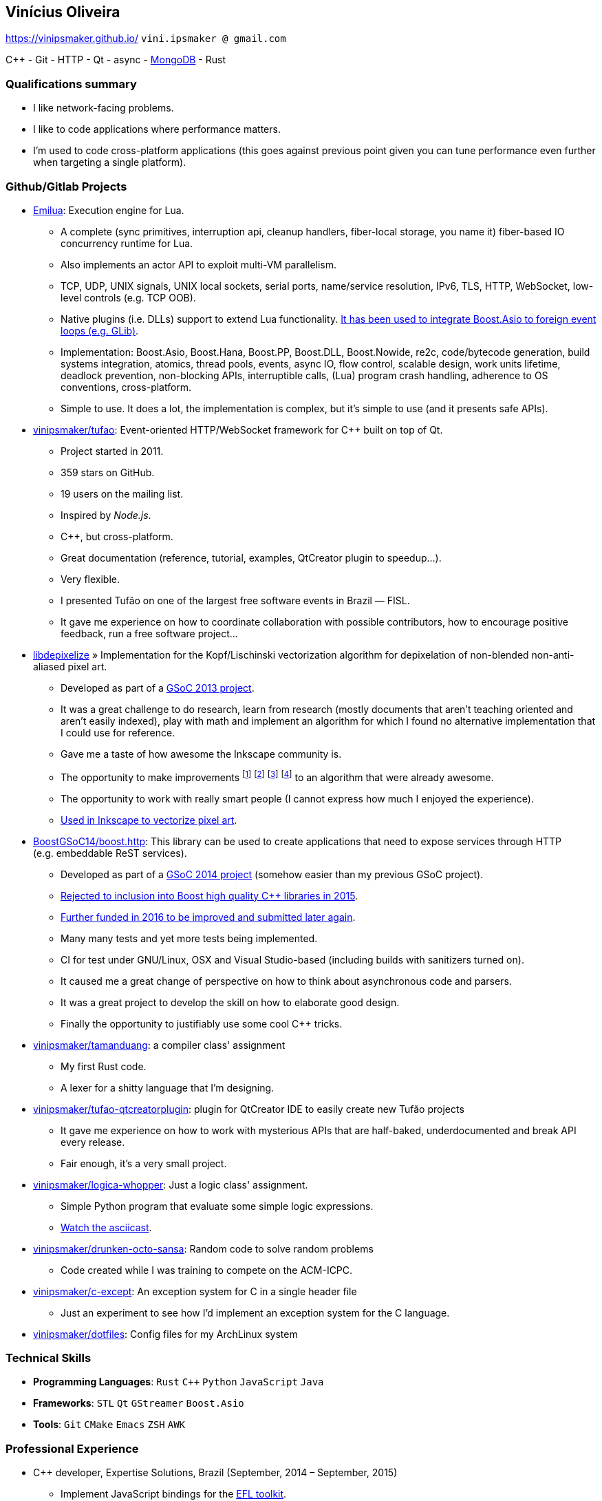 == Vinícius Oliveira

:cpp: C++

https://vinipsmaker.github.io/ `vini.ipsmaker @ gmail.com`
//`+55 (82) 99970-4230`

{cpp} - Git - HTTP - Qt - async - http://stackoverflow.com/users/883113/vinipsmaker?tab=answers[MongoDB] - Rust

=== Qualifications summary

* I like network-facing problems.
* I like to code applications where performance matters.
* I'm used to code cross-platform applications (this goes against previous point
  given you can tune performance even further when targeting a single platform).

=== Github/Gitlab Projects

* https://gitlab.com/emilua/emilua[Emilua]: Execution engine for Lua.
** A complete (sync primitives, interruption api, cleanup handlers, fiber-local
   storage, you name it) fiber-based IO concurrency runtime for Lua.
** Also implements an actor API to exploit multi-VM parallelism.
** TCP, UDP, UNIX signals, UNIX local sockets, serial ports, name/service
   resolution, IPv6, TLS, HTTP, WebSocket, low-level controls (e.g. TCP OOB).
** Native plugins (i.e. DLLs) support to extend Lua
   functionality. https://gitlab.com/emilua/glib[It has been used to integrate
   Boost.Asio to foreign event loops (e.g. GLib)].
** Implementation: Boost.Asio, Boost.Hana, Boost.PP, Boost.DLL, Boost.Nowide,
   re2c, code/bytecode generation, build systems integration, atomics, thread
   pools, events, async IO, flow control, scalable design, work units lifetime,
   deadlock prevention, non-blocking APIs, interruptible calls, (Lua) program
   crash handling, adherence to OS conventions, cross-platform.
** Simple to use. It does a lot, the implementation is complex, but it's simple
   to use (and it presents safe APIs).
* http://github.com/vinipsmaker/tufao[vinipsmaker/tufao]: Event-oriented
  HTTP/WebSocket framework for {cpp} built on top of Qt.
** Project started in 2011.
** 359 stars on GitHub.
** 19 users on the mailing list.
** Inspired by _Node.js_.
** {cpp}, but cross-platform.
** Great documentation (reference, tutorial, examples, QtCreator plugin to
   speedup…).
** Very flexible.
** I presented Tufão on one of the largest free software events in Brazil —
   FISL.
** It gave me experience on how to coordinate collaboration with possible
   contributors, how to encourage positive feedback, run a free software
   project…
* https://launchpad.net/libdepixelize[libdepixelize] » Implementation for the
  Kopf/Lischinski vectorization algorithm for depixelation of non-blended
  non-anti-aliased pixel art.
** Developed as part of a
  https://vinipsmaker.wordpress.com/2013/05/28/gsoc2013-inkscape/[GSoC 2013
  project].
** It was a great challenge to do research, learn from research (mostly
  documents that aren’t teaching oriented and aren’t easily indexed), play with
  math and implement an algorithm for which I found no alternative
  implementation that I could use for reference.
** Gave me a taste of how awesome the Inkscape community is.
** The opportunity to make improvements
  footnote:[https://vinipsmaker.wordpress.com/2013/08/20/should-i-really-target-kopf-lischinski/]
  footnote:[https://plus.google.com/118295250366112843114/posts/84tLGpMFRe5]
  footnote:[https://vinipsmaker.wordpress.com/2014/04/01/another-libdepixelize-update/]
  footnote:[https://plus.google.com/118295250366112843114/posts/WXEWKtyetEN] to
  an algorithm that were already awesome.
** The opportunity to work with really smart people (I cannot express how much I
   enjoyed the experience).
** http://wiki.inkscape.org/wiki/index.php/Release_notes/0.91#Trace_Pixel_Art_.28libdepixelize.29[Used
   in Inkscape to vectorize pixel art].
* http://github.com/BoostGSoC14/boost.http[BoostGSoC14/boost.http]: This
  library can be used to create applications that need to expose services
  through HTTP (e.g. embeddable ReST services).
** Developed as part of a
http://www.google-melange.com/gsoc/project/details/google/gsoc2014/vinipsmaker/5835889892655104[GSoC
2014 project] (somehow easier than my previous GSoC project).
** https://vinipsmaker.wordpress.com/2015/09/05/boost-http-rejected/[Rejected to
   inclusion into Boost high quality {cpp} libraries in 2015].
** https://vinipsmaker.wordpress.com/2016/04/26/boost-http-parser-project/[Further
   funded in 2016 to be improved and submitted later again].
** Many many tests and yet more tests being implemented.
** CI for test under GNU/Linux, OSX and Visual Studio-based (including builds
   with sanitizers turned on).
** It caused me a great change of perspective on how to think about asynchronous
   code and parsers.
** It was a great project to develop the skill on how to elaborate good design.
** Finally the opportunity to justifiably use some cool {cpp} tricks.
* http://github.com/vinipsmaker/tamanduang[vinipsmaker/tamanduang]: a compiler
  class' assignment
** My first Rust code.
** A lexer for a shitty language that I’m designing.
* http://github.com/vinipsmaker/tufao-qtcreatorplugin[vinipsmaker/tufao-qtcreatorplugin]:
  plugin for QtCreator IDE to easily create new Tufão projects
** It gave me experience on how to work with mysterious APIs that are
   half-baked, underdocumented and break API every release.
** Fair enough, it’s a very small project.
* http://github.com/vinipsmaker/logica-whopper[vinipsmaker/logica-whopper]: Just
  a logic class' assignment.
** Simple Python program that evaluate some simple logic expressions.
** https://asciinema.org/a/7839[Watch the asciicast].
* http://github.com/vinipsmaker/drunken-octo-sansa[vinipsmaker/drunken-octo-sansa]:
  Random code to solve random problems
** Code created while I was training to compete on the ACM-ICPC.
* http://github.com/vinipsmaker/c-except[vinipsmaker/c-except]: An exception
  system for C in a single header file
** Just an experiment to see how I’d implement an exception system for the C
   language.
* http://github.com/vinipsmaker/dotfiles[vinipsmaker/dotfiles]: Config files for
  my ArchLinux system

=== Technical Skills

* *Programming Languages*: `Rust` `C++` `Python` `JavaScript` `Java`
* *Frameworks*: `STL` `Qt` `GStreamer` `Boost.Asio`
* *Tools*: `Git` `CMake` `Emacs` `ZSH` `AWK`

=== Professional Experience

* {cpp} developer, Expertise Solutions, Brazil (September, 2014 – September,
  2015)
** Implement JavaScript bindings for the
   http://en.wikipedia.org/wiki/Enlightenment_Foundation_Libraries[EFL toolkit].
** Technologies got to work on: `C++` `v8` `EFL` `JavaScript` `Git` `autotools`.
* Rust developer, MaidSafe, remote (June, 2015 – December, 2016)
** Help the development of SAFE network.
** Major parts of contributed code in Rust, but also took part on fixing code on
   the FFI boundaries between C and JavaScript (NodeJS).
** Got to work with NAT traversal research and implementation.
** Cross-platform and scalability issues related to network APIs.
** Technologies got to work on: `Rust` `Git`.
* {cpp} developer, BlinkTrade, remote (February, 2017 – October, 2020)
** Help develop a trading platform for cryptocurrencies.
** https://github.com/blinktrade/iofiber[Develop a fiber library].
** Develop the web-facing gateway that absorbs most of the concurrency problems
   in the pipeline (routing requests, multiplexing many channels, keeping state
   synchronized, renegotiating state, broadcasting events, synthesizing lost
   events, ensuring DoS-protection limits, opportunistically compressing
   notification queues, perform proper scheduling strategies to avoid classical
   problems such as starvation and that kind of problem... and many more).
** Implement JSON parsing ideas to merge multiple validation layers into an
   one-pass operation. You can have a grasp on the kind of ideas used by reading
   https://gitlab.com/-/snippets/2016550[the review I've submitted to
   Boost.JSON].
** Teamwork in the protocols design process.
** Orchestrate dependencies in the {cpp} tooling hell for moving APIs.
** Technologies got to work on: `C++` `Boost.Asio` `ZeroMQ` `WebSocket` `JSON`.

=== Other Personal Projects

* Random contributions to open source projects
** https://github.com/uutils/coreutils/pull/617[First contribution to a Rust
   project].
** http://lists.altlinux.org/pipermail/kbd/2015-January/000500.html[kbd
   patches].
** https://git.enlightenment.org/core/efl.git/commit/?id=5a2ac0c42f8ada84393b68c9695c1a6e13793547[EFL
   patches].
** https://github.com/wesnoth/wesnoth/commits?author=vinipsmaker[Wesnoth
   patches].
** https://aur.archlinux.org/packages/?SeB=m&K=vinipsmaker[Some
   ArchLinux PKGBUILDs].
** http://thread.gmane.org/gmane.comp.window-managers.enlightenment.i18n/2020/focus=2021[Translation
   contributions for the Enlightenment window manager].
** http://openpandora.org/pipermail/firmware-dev/2014-February/000738.html[Bugfixes
   for OpenPandora firmware].
** https://github.com/kparal/gkeyring/pull/3[gkeyring patches].
** https://github.com/andris9/node-jsonrpc/issues/2[node-jsonrpc
   patches].
** …
* Random bug reports to open source projects
** https://gcc.gnu.org/bugzilla/show_bug.cgi?id=56914[One] or
   https://gcc.gnu.org/bugzilla/show_bug.cgi?id=66254[two] GCC bugs.
** https://bugs.archlinux.org/index.php?opened=15412&status%5B%5D=[Packaging
   issues on ArchLinux].
** https://bugs.kde.org/show_bug.cgi?id=347525[One Choqok bug].
** ...

=== Undergraduate Courses Taken

* http://www.ufal.edu.br/unidadeacademica/ic/graduacao/ciencia-da-computacao[I
  am a college dropout].

=== Extra Curricular Awards

* I used to maintain a http://64macacos.wordpress.com/[podcast on the topic of
  computer science].
